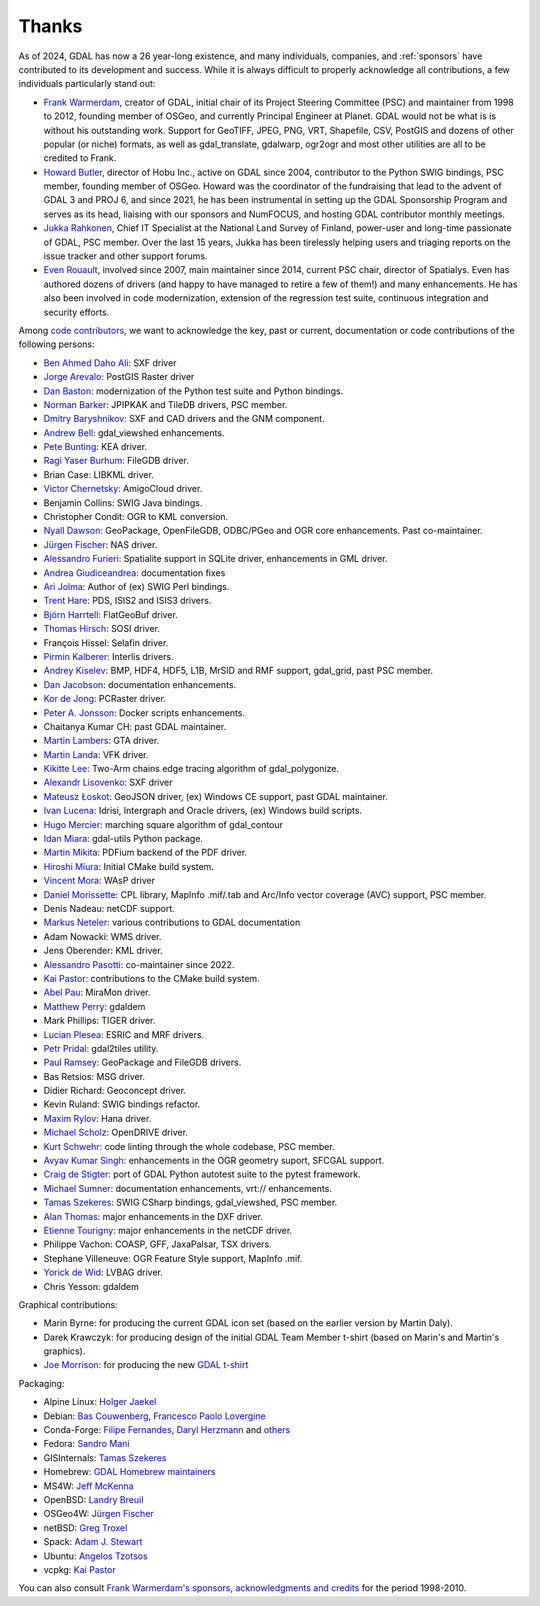 .. _thanks:

================================================================================
Thanks
================================================================================

As of 2024, GDAL has now a 26 year-long existence, and many individuals, companies,
and :ref:`sponsors` have contributed to its development and success.
While it is always difficult to properly acknowledge all contributions, a few
individuals particularly stand out:

- `Frank Warmerdam <https://github.com/warmerdam>`__, creator of GDAL, initial chair of its Project Steering Committee
  (PSC) and maintainer from 1998 to 2012, founding member of OSGeo, and currently
  Principal Engineer at Planet.
  GDAL would not be what is is without his outstanding work. Support for GeoTIFF,
  JPEG, PNG, VRT, Shapefile, CSV, PostGIS and dozens of other popular (or niche)
  formats, as well as gdal_translate, gdalwarp, ogr2ogr and most other utilities
  are all to be credited to Frank.

- `Howard Butler <https://github.com/hobu>`__, director of Hobu Inc., active on GDAL since 2004, contributor to
  the Python SWIG bindings, PSC member, founding member of OSGeo.
  Howard was the coordinator of the fundraising that lead to the advent of
  GDAL 3 and PROJ 6, and since 2021, he has been instrumental in setting up the
  GDAL Sponsorship Program and serves as its head, liaising with our sponsors
  and NumFOCUS, and hosting GDAL contributor monthly meetings.

- `Jukka Rahkonen <https://github.com/jratike80>`__, Chief IT Specialist at the National Land Survey of Finland,
  power-user and long-time passionate of GDAL, PSC member.
  Over the last 15 years, Jukka has been tirelessly helping users and triaging
  reports on the issue tracker and other support forums.

- `Even Rouault <https://github.com/rouault>`__, involved since 2007, main maintainer since 2014, current PSC chair,
  director of Spatialys.
  Even has authored dozens of drivers (and happy to have managed to retire
  a few of them!) and many enhancements. He has also been involved in code
  modernization, extension of the regression test suite, continuous integration
  and security efforts.

Among `code contributors <https://github.com/OSGeo/gdal/graphs/contributors>`__,
we want to acknowledge the key, past or current, documentation or code contributions
of the following persons:

- `Ben Ahmed Daho Ali <https://github.com/allilou>`__: SXF driver
- `Jorge Arevalo <https://github.com/jorgeas80>`__: PostGIS Raster driver
- `Dan Baston <https://github.com/dbaston>`__: modernization of the Python test suite and Python bindings.
- `Norman Barker <https://github.com/normanb>`__: JPIPKAK and TileDB drivers, PSC member.
- `Dmitry Baryshnikov <https://github.com/bishopgis>`__: SXF and CAD drivers and the GNM component.
- `Andrew Bell <https://github.com/abellgithub>`__: gdal_viewshed enhancements.
- `Pete Bunting <https://github.com/petebunting>`__: KEA driver.
- `Ragi Yaser Burhum <https://github.com/rburhum>`__: FileGDB driver.
- Brian Case: LIBKML driver.
- `Victor Chernetsky <https://github.com/vchernetsky>`__: AmigoCloud driver.
- Benjamin Collins: SWIG Java bindings.
- Christopher Condit: OGR to KML conversion.
- `Nyall Dawson <https://github.com/nyalldawson>`__: GeoPackage, OpenFileGDB, ODBC/PGeo and OGR core enhancements. Past co-maintainer.
- `Jürgen Fischer <https://github.com/jef-n/>`__: NAS driver.
- `Alessandro Furieri <https://www.gaia-gis.it/gaia-sins>`__: Spatialite support in SQLite driver, enhancements in GML driver.
- `Andrea Giudiceandrea <https://github.com/agiudiceandrea>`__: documentation fixes
- `Ari Jolma <https://github.com/ajolma>`__: Author of (ex) SWIG Perl bindings.
- `Trent Hare <https://github.com/thareusgs>`__: PDS, ISIS2 and ISIS3 drivers.
- `Björn Harrtell <https://github.com/bjornharrtell>`__: FlatGeoBuf driver.
- `Thomas Hirsch <https://github.com/relet>`__: SOSI driver.
- François Hissel: Selafin driver.
- `Pirmin Kalberer <https://github.com/pka>`__: Interlis drivers.
- `Andrey Kiselev <https://github.com/dron>`__: BMP, HDF4, HDF5, L1B, MrSID and RMF support, gdal_grid, past PSC member.
- `Dan Jacobson <https://github.com/jidanni>`__: documentation enhancements.
- `Kor de Jong <https://github.com/kordejong>`__: PCRaster driver.
- `Peter A. Jonsson <https://github.com/pjonsson>`__: Docker scripts enhancements.
- Chaitanya Kumar CH: past GDAL maintainer.
- `Martin Lambers <https://github.com/marlam>`__: GTA driver.
- `Martin Landa <https://github.com/landam>`__: VFK driver.
- `Kikitte Lee <https://github.com/kikitte>`__: Two-Arm chains edge tracing algorithm of gdal_polygonize.
- `Alexandr Lisovenko <https://github.com/alisovenko>`__: SXF driver
- `Mateusz Łoskot <https://github.com/mloskot>`__: GeoJSON driver, (ex) Windows CE support, past GDAL maintainer.
- `Ivan Lucena <https://github.com/IvanLucena>`__: Idrisi, Intergraph and Oracle drivers, (ex) Windows build scripts.
- `Hugo Mercier <https://github.com/mhugo>`__: marching square algorithm of gdal_contour
- `Idan Miara <https://github.com/idanmiara>`__: gdal-utils Python package.
- `Martin Mikita <https://github.com/martinmikita>`__: PDFium backend of the PDF driver.
- `Hiroshi Miura <https://github.com/miurahr>`__: Initial CMake build system.
- `Vincent Mora <https://github.com/vmora>`__: WAsP driver
- `Daniel Morissette <https://github.com/dmorissette>`__: CPL library, MapInfo .mif/.tab and Arc/Info vector coverage (AVC) support, PSC member.
- Denis Nadeau: netCDF support.
- `Markus Neteler <https://github.com/neteler>`__: various contributions to GDAL documentation
- Adam Nowacki: WMS driver.
- Jens Oberender: KML driver.
- `Alessandro Pasotti <https://github.com/elpaso>`__: co-maintainer since 2022.
- `Kai Pastor <https://github.com/dg0yt>`__: contributions to the CMake build system.
- `Abel Pau <https://github.com/AbelPau>`__: MiraMon driver.
- `Matthew Perry <https://github.com/perrygeo>`__: gdaldem
- Mark Phillips: TIGER driver.
- `Lucian Plesea <https://github.com/lucianpls>`__: ESRIC and MRF drivers.
- `Petr Pridal <https://github.com/klokan>`__: gdal2tiles utility.
- `Paul Ramsey <https://github.com/pramsey>`__: GeoPackage and FileGDB drivers.
- Bas Retsios: MSG driver.
- Didier Richard: Geoconcept driver.
- Kevin Ruland: SWIG bindings refactor.
- `Maxim Rylov <https://github.com/mrylov>`__: Hana driver.
- `Michael Scholz <https://github.com/michikommader>`__: OpenDRIVE driver.
- `Kurt Schwehr <https://github.com/schwehr>`__: code linting through the whole codebase, PSC member.
- `Avyav Kumar Singh <https://github.com/avyavkumar>`__: enhancements in the OGR geometry suport, SFCGAL support.
- `Craig de Stigter <https://github.com/craigds>`__: port of GDAL Python autotest suite to the pytest framework.
- `Michael Sumner <https://github.com/mdsumner>`__: documentation enhancements, vrt:// enhancements.
- `Tamas Szekeres <https://github.com/szekerest>`__: SWIG CSharp bindings, gdal_viewshed, PSC member.
- `Alan Thomas <https://github.com/atlight>`__: major enhancements in the DXF driver.
- `Etienne Tourigny <https://github.com/etiennesky>`__: major enhancements in the netCDF driver.
- Philippe Vachon: COASP, GFF, JaxaPalsar, TSX drivers.
- Stephane Villeneuve: OGR Feature Style support, MapInfo .mif.
- `Yorick de Wid <https://github.com/yorickdewid>`__: LVBAG driver.
- Chris Yesson: gdaldem

Graphical contributions:

- Marin Byrne: for producing the current GDAL icon set (based on the earlier version by Martin Daly).
- Darek Krawczyk: for producing design of the initial GDAL Team Member t-shirt (based on Marin's and Martin's graphics).
- `Joe Morrison <https://www.linkedin.com/in/joe-morrison>`__: for producing the new `GDAL t-shirt <https://teespring.com/gdal?pid=387&cid=101810>`__

Packaging:

- Alpine Linux: `Holger Jaekel <https://github.com/hjaekel>`__
- Debian: `Bas Couwenberg <https://github.com/sebastic>`__, `Francesco Paolo Lovergine <https://github.com/fpl>`__
- Conda-Forge: `Filipe Fernandes <https://github.com/ocefpaf>`__, `Daryl Herzmann <https://github.com/akrherz>`__ and `others <https://github.com/conda-forge/gdal-feedstock/graphs/contributors>`__
- Fedora: `Sandro Mani <https://github.com/manisandro>`__
- GISInternals: `Tamas Szekeres <https://github.com/szekerest>`__
- Homebrew: `GDAL Homebrew maintainers <https://github.com/Homebrew/homebrew-core/commits/master/Formula/g/gdal.rb>`__
- MS4W: `Jeff McKenna <https://github.com/jmckenna>`__
- OpenBSD: `Landry Breuil <https://github.com/landryb>`__
- OSGeo4W: `Jürgen Fischer <https://github.com/jef-n/>`__
- netBSD: `Greg Troxel <https://github.com/gdt>`__
- Spack: `Adam J. Stewart <https://github.com/adamjstewart>`__
- Ubuntu: `Angelos Tzotsos <https://github.com/kalxas>`__
- vcpkg: `Kai Pastor <https://github.com/dg0yt>`__

You can also consult `Frank Warmerdam's sponsors, acknowledgments and credits <http://web.archive.org/web/20130509110604/http://www.gdal.org/credits.html>`__ for the period 1998-2010.

.. below is an allow-list for spelling checker.

.. spelling::
    Daho
    Arevalo
    Ragi
    Yaser
    Burhum
    Chernetsky
    Condit
    Giudiceandrea
    Björn
    Harrtell
    Hirsch
    François
    Hissel
    Lambers
    Landa
    Kikitte
    Alexandr
    Lisovenko
    Mercier
    Mikita
    Hiroshi
    Miura
    Mora
    Markus
    Neteler
    Nowacki
    Jens
    Oberender
    Passoti
    Kai
    Pau
    Plesea
    Pridal
    Bas
    Retsios
    Didier
    Rylov
    Scholz
    suport
    Etienne
    Tourigny
    Vachon
    Stephane
    Villeneuve
    Yorick
    Wid
    Byrne
    Daly
    Darek
    Krawczyk
    Couwenberg
    Herzmann
    Filipe
    Fernandes
    Sandro
    Angelos
    Tzotzos
    Landry
    Breuil
    Holger
    Jaekel
    Francesco
    Paolo
    Lovergine
    netBSD
    Troxel
    Chaitanya
    Kumar
    CH
